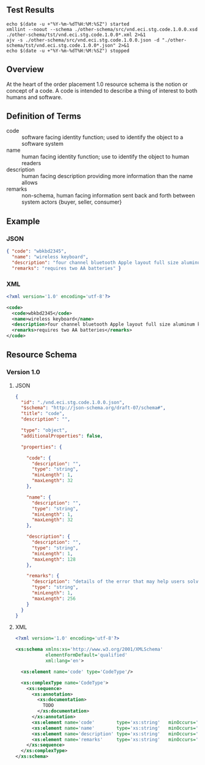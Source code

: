 # -*- mode: org -*-

#+OPTIONS: toc:nil
#+PROPERTY: mkdirp yes
#+STARTUP: content

#+BEGIN_SRC plantuml :file ./images/code-conceptual-diagram.puml.png :exports results
  @startuml
  hide circle

  interface code {
  {field} + code : string
  {field} + name : string
  {field} + description : string
  {field} + remarks : string
  }
  @enduml
#+END_SRC

** Test Results

#+BEGIN_SRC shell :exports both :results table replace
  echo $(date -u +"%Y-%m-%dT%H:%M:%SZ") started
  xmllint --noout --schema ./other-schema/src/vnd.eci.stg.code.1.0.0.xsd ./other-schema/tst/vnd.eci.stg.code.1.0.0*.xml 2>&1
  ajv -s ./other-schema/src/vnd.eci.stg.code.1.0.0.json -d "./other-schema/tst/vnd.eci.stg.code.1.0.0*.json" 2>&1
  echo $(date -u +"%Y-%m-%dT%H:%M:%SZ") stopped
#+END_SRC

** Overview

At the heart of the order placement 1.0 resource schema is the notion or concept of a code. A code
is intended to describe a thing of interest to both humans and software.

** Definition of Terms

- code :: software facing identity function; used to identify the object to a software system
- name :: human facing identity function; use to identify the object to human readers
- description :: human facing description providing more information than the name allows
- remarks :: non-schema, human facing information sent back and forth between system actors {buyer, seller, consumer}

** Example

*** JSON
#+BEGIN_SRC json :tangle ./tst/vnd.eci.stg.code.1.0.0.json
  { "code": "wbkbd2345",
    "name": "wireless keyboard",
    "description": "four channel bluetooth Apple layout full size aluminum keyboard with backlit keys",
    "remarks": "requires two AA batteries" }
#+END_SRC

*** XML

#+BEGIN_SRC xml :tangle ./tst/vnd.eci.stg.code.1.0.0.xml
  <?xml version='1.0' encoding='utf-8'?>

  <code>
    <code>wbkbd2345</code>
    <name>wireless keyboard</name>
    <description>four channel bluetooth Apple layout full size aluminum keyboard with backlit keys</description>
    <remarks>requires two AA batteries</remarks>
  </code>
#+END_SRC

** Resource Schema

*** Version 1.0

**** JSON

#+BEGIN_SRC json :tangle ./src/vnd.eci.stg.code.1.0.0.json
  {
    "id": "./vnd.eci.stg.code.1.0.0.json",
    "$schema": "http://json-schema.org/draft-07/schema#",
    "title": "code",
    "description": "",

    "type": "object",
    "additionalProperties": false,

    "properties": {

      "code": {
        "description": "",
        "type": "string",
        "minLength": 1,
        "maxLength": 32
      },

      "name": {
        "description": "",
        "type": "string",
        "minLength": 1,
        "maxLength": 32
      },

      "description": {
        "description": "",
        "type": "string",
        "minLength": 1,
        "maxLength": 128
      },

      "remarks": {
        "description": "details of the error that may help users solve the problem",
        "type": "string",
        "minLength": 1,
        "maxLength": 256
      }
    }
  }
#+END_SRC

**** XML

#+BEGIN_SRC xml :tangle ./src/vnd.eci.stg.code.1.0.0.xsd
  <?xml version='1.0' encoding='utf-8'?>

  <xs:schema xmlns:xs='http://www.w3.org/2001/XMLSchema'
             elementFormDefault='qualified'
             xml:lang='en'>

    <xs:element name='code' type='CodeType'/>

    <xs:complexType name='CodeType'>
      <xs:sequence>
        <xs:annotation>
          <xs:documentation>
            TODO
          </xs:documentation>
        </xs:annotation>
        <xs:element name='code'        type='xs:string'   minOccurs='0' maxOccurs='1' />
        <xs:element name='name'        type='xs:string'   minOccurs='0' maxOccurs='1' />
        <xs:element name='description' type='xs:string'   minOccurs='0' maxOccurs='1' />
        <xs:element name='remarks'     type='xs:string'   minOccurs='0' maxOccurs='1' />
      </xs:sequence>
    </xs:complexType>
  </xs:schema>
#+END_SRC
